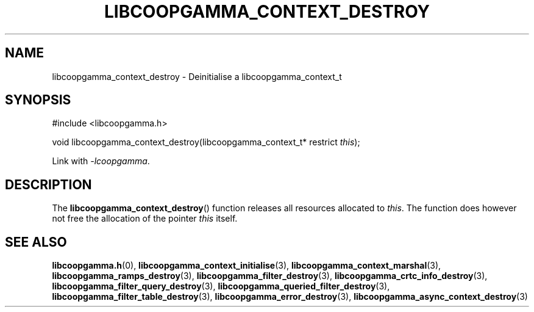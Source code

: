 .TH LIBCOOPGAMMA_CONTEXT_DESTROY 3 LIBCOOPGAMMA
.SH "NAME"
libcoopgamma_context_destroy - Deinitialise a libcoopgamma_context_t
.SH "SYNOPSIS"
.nf
#include <libcoopgamma.h>

void libcoopgamma_context_destroy(libcoopgamma_context_t* restrict \fIthis\fP);
.fi
.P
Link with
.IR -lcoopgamma .
.SH "DESCRIPTION"
The
.BR libcoopgamma_context_destroy ()
function releases all resources allocated
to
.IR this .
The function does however not free the
allocation of the pointer
.IR this
itself.
.SH "SEE ALSO"
.BR libcoopgamma.h (0),
.BR libcoopgamma_context_initialise (3),
.BR libcoopgamma_context_marshal (3),
.BR libcoopgamma_ramps_destroy (3),
.BR libcoopgamma_filter_destroy (3),
.BR libcoopgamma_crtc_info_destroy (3),
.BR libcoopgamma_filter_query_destroy (3),
.BR libcoopgamma_queried_filter_destroy (3),
.BR libcoopgamma_filter_table_destroy (3),
.BR libcoopgamma_error_destroy (3),
.BR libcoopgamma_async_context_destroy (3)
